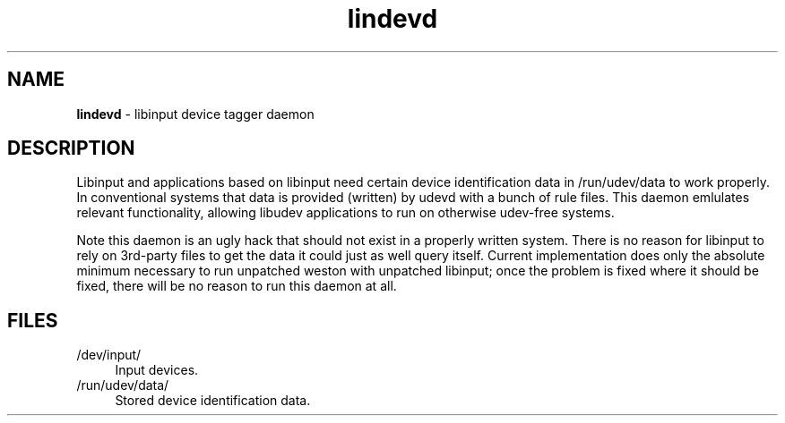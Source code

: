 .TH lindevd 8
'''
.SH NAME
\fBlindevd\fR \- libinput device tagger daemon
'''
.SH DESCRIPTION
Libinput and applications based on libinput need certain device identification
data in /run/udev/data to work properly. In conventional systems that data is
provided (written) by udevd with a bunch of rule files. This daemon emlulates
relevant functionality, allowing libudev applications to run on otherwise
udev-free systems.
.P
Note this daemon is an ugly hack that should not exist in a properly written
system. There is no reason for libinput to rely on 3rd-party files to get the
data it could just as well query itself. Current implementation does only the
absolute minimum necessary to run unpatched weston with unpatched libinput;
once the problem is fixed where it should be fixed, there will be no reason
to run this daemon at all.
'''
.SH FILES
.IP "/dev/input/" 4
Input devices.
.IP "/run/udev/data/" 4
Stored device identification data.
